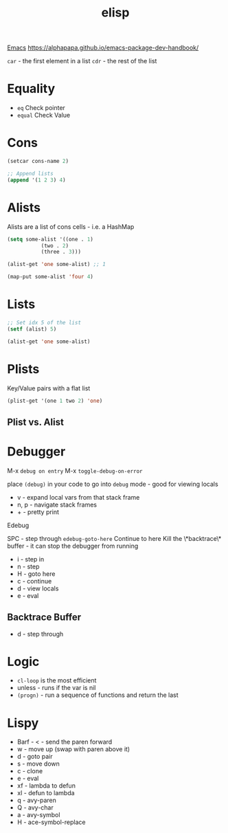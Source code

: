 :PROPERTIES:
:ID:       7069E2EA-6633-4DD0-ADE3-F8F4203AFBD2
:END:
#+title: elisp
#+category: elisp

[[id:B71472DF-3214-44C6-89AF-C9C1FCFF0296][Emacs]]
https://alphapapa.github.io/emacs-package-dev-handbook/

=car= - the first element in a list
=cdr= - the rest of the list

* Equality

  - =eq= Check pointer
  - =equal= Check Value

* Cons

  #+BEGIN_SRC emacs-lisp
(setcar cons-name 2)

;; Append lists
(append '(1 2 3) 4)
  #+END_SRC

* Alists

  Alists are a list of cons cells - i.e. a HashMap

  #+BEGIN_SRC emacs-lisp :results none
(setq some-alist '((one . 1)
		   (two . 2)
		   (three . 3)))

(alist-get 'one some-alist) ;; 1

(map-put some-alist 'four 4)
  #+END_SRC

* Lists

  #+BEGIN_SRC emacs-lisp :results none
;; Set idx 5 of the list
(setf (alist) 5)

(alist-get 'one some-alist)
  #+END_SRC

* Plists

  Key/Value pairs with a flat list

  #+BEGIN_SRC emacs-lisp :results none
(plist-get '(one 1 two 2) 'one)
  #+END_SRC

** Plist vs. Alist

* Debugger

  M-x =debug on entry=
  M-x =toggle-debug-on-error=

  place =(debug)= in your code to go into =debug= mode - good for viewing locals

  - v - expand local vars from that stack frame
  - n, p - navigate stack frames
  - + - pretty print


  Edebug

  SPC - step through
  =edebug-goto-here= Continue to here
  Kill the \*backtrace\* buffer - it can stop the debugger from running

  - i - step in
  - n - step
  - H - goto here
  - c - continue
  - d - view locals
  - e - eval

** Backtrace Buffer

   - d - step through

* Logic

  - =cl-loop= is the most efficient
  - unless - runs if the var is nil
  - =(progn)= - run a sequence of functions and return the last

* Lispy

  - Barf - < - send the paren forward
  - w - move up (swap with paren above it)
  - d - goto pair
  - s - move down
  - c - clone
  - e - eval
  - xf - lambda to defun
  - xl - defun to lambda
  - q - avy-paren
  - Q - avy-char
  - a - avy-symbol
  - H - ace-symbol-replace
